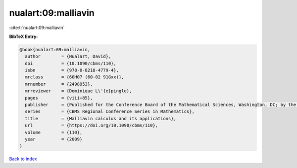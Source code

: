 nualart:09:malliavin
====================

:cite:t:`nualart:09:malliavin`

**BibTeX Entry:**

.. code-block:: bibtex

   @book{nualart:09:malliavin,
     author        = {Nualart, David},
     doi           = {10.1090/cbms/110},
     isbn          = {978-0-8218-4779-4},
     mrclass       = {60H07 (60-02 91Gxx)},
     mrnumber      = {2498953},
     mrreviewer    = {Dominique L\'{e}pingle},
     pages         = {viii+85},
     publisher     = {Published for the Conference Board of the Mathematical Sciences, Washington, DC; by the American Mathematical Society, Providence, RI},
     series        = {CBMS Regional Conference Series in Mathematics},
     title         = {Malliavin calculus and its applications},
     url           = {https://doi.org/10.1090/cbms/110},
     volume        = {110},
     year          = {2009}
   }

`Back to index <../By-Cite-Keys.html>`_
